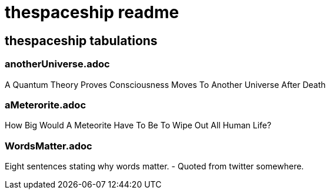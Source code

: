 = thespaceship readme

== thespaceship tabulations


=== anotherUniverse.adoc 
A Quantum Theory Proves Consciousness Moves To Another Universe After Death


=== aMeterorite.adoc
How Big Would A Meteorite Have To Be To Wipe Out All Human Life?

=== WordsMatter.adoc
Eight sentences stating why words matter. - Quoted from twitter somewhere.













